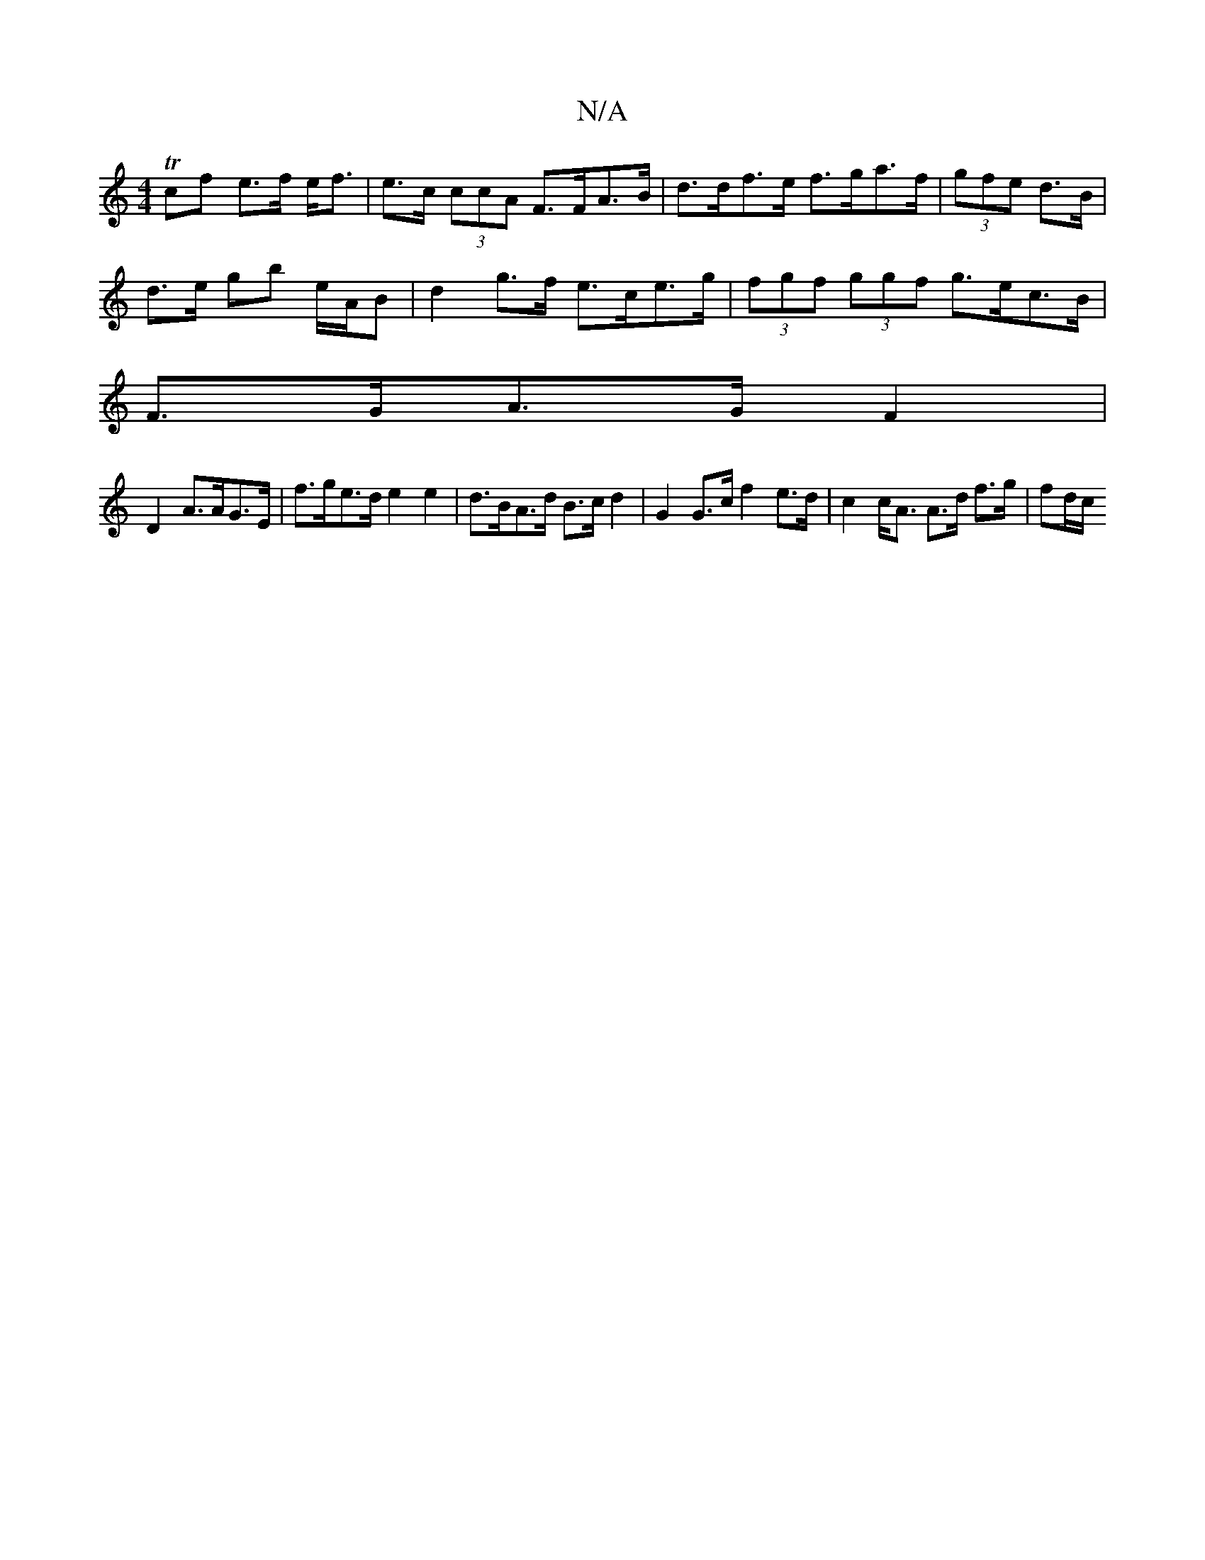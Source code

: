 X:1
T:N/A
M:4/4
R:N/A
K:Cmajor
 Tcf e>f e<f|e>c (3ccA F>FA>B | d>df>e f>ga>f | (3gfe d>B |
d>e gb e/A/B | d2 g>f e>ce>g | (3fgf (3ggf g>ec>B |
F>GA>G F2|
D2 A>AG>E | f>ge>d e2 e2 | d>BA>d B>cd2 | G2 G>c f2 e>d|c2 c<A A>d f>g|fd/c/ 